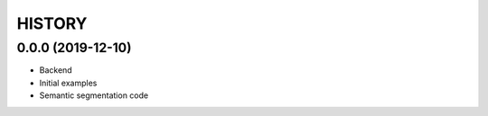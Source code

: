 =======
HISTORY
=======

0.0.0 (2019-12-10)
------------------
* Backend
* Initial examples
* Semantic segmentation code
